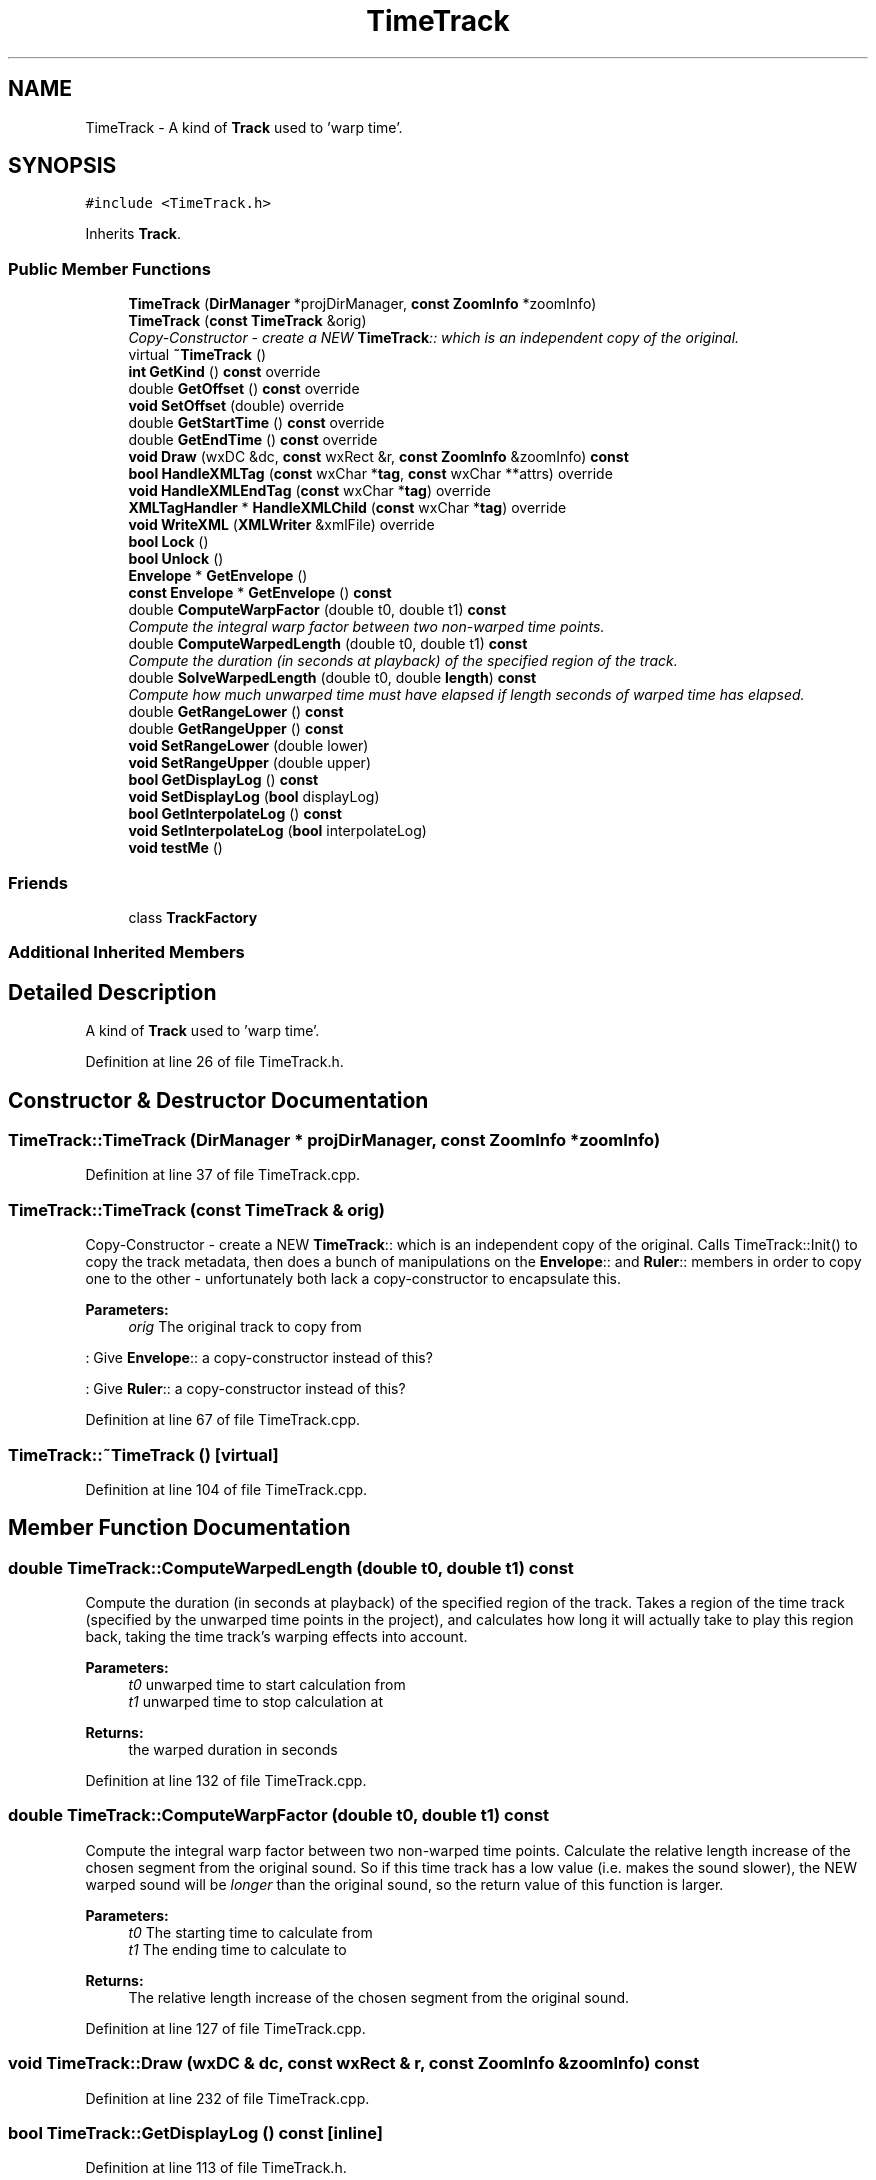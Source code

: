.TH "TimeTrack" 3 "Thu Apr 28 2016" "Audacity" \" -*- nroff -*-
.ad l
.nh
.SH NAME
TimeTrack \- A kind of \fBTrack\fP used to 'warp time'\&.  

.SH SYNOPSIS
.br
.PP
.PP
\fC#include <TimeTrack\&.h>\fP
.PP
Inherits \fBTrack\fP\&.
.SS "Public Member Functions"

.in +1c
.ti -1c
.RI "\fBTimeTrack\fP (\fBDirManager\fP *projDirManager, \fBconst\fP \fBZoomInfo\fP *zoomInfo)"
.br
.ti -1c
.RI "\fBTimeTrack\fP (\fBconst\fP \fBTimeTrack\fP &orig)"
.br
.RI "\fICopy-Constructor - create a NEW \fBTimeTrack\fP:: which is an independent copy of the original\&. \fP"
.ti -1c
.RI "virtual \fB~TimeTrack\fP ()"
.br
.ti -1c
.RI "\fBint\fP \fBGetKind\fP () \fBconst\fP  override"
.br
.ti -1c
.RI "double \fBGetOffset\fP () \fBconst\fP  override"
.br
.ti -1c
.RI "\fBvoid\fP \fBSetOffset\fP (double) override"
.br
.ti -1c
.RI "double \fBGetStartTime\fP () \fBconst\fP  override"
.br
.ti -1c
.RI "double \fBGetEndTime\fP () \fBconst\fP  override"
.br
.ti -1c
.RI "\fBvoid\fP \fBDraw\fP (wxDC &dc, \fBconst\fP wxRect &r, \fBconst\fP \fBZoomInfo\fP &zoomInfo) \fBconst\fP "
.br
.ti -1c
.RI "\fBbool\fP \fBHandleXMLTag\fP (\fBconst\fP wxChar *\fBtag\fP, \fBconst\fP wxChar **attrs) override"
.br
.ti -1c
.RI "\fBvoid\fP \fBHandleXMLEndTag\fP (\fBconst\fP wxChar *\fBtag\fP) override"
.br
.ti -1c
.RI "\fBXMLTagHandler\fP * \fBHandleXMLChild\fP (\fBconst\fP wxChar *\fBtag\fP) override"
.br
.ti -1c
.RI "\fBvoid\fP \fBWriteXML\fP (\fBXMLWriter\fP &xmlFile) override"
.br
.ti -1c
.RI "\fBbool\fP \fBLock\fP ()"
.br
.ti -1c
.RI "\fBbool\fP \fBUnlock\fP ()"
.br
.ti -1c
.RI "\fBEnvelope\fP * \fBGetEnvelope\fP ()"
.br
.ti -1c
.RI "\fBconst\fP \fBEnvelope\fP * \fBGetEnvelope\fP () \fBconst\fP "
.br
.ti -1c
.RI "double \fBComputeWarpFactor\fP (double t0, double t1) \fBconst\fP "
.br
.RI "\fICompute the integral warp factor between two non-warped time points\&. \fP"
.ti -1c
.RI "double \fBComputeWarpedLength\fP (double t0, double t1) \fBconst\fP "
.br
.RI "\fICompute the duration (in seconds at playback) of the specified region of the track\&. \fP"
.ti -1c
.RI "double \fBSolveWarpedLength\fP (double t0, double \fBlength\fP) \fBconst\fP "
.br
.RI "\fICompute how much unwarped time must have elapsed if length seconds of warped time has elapsed\&. \fP"
.ti -1c
.RI "double \fBGetRangeLower\fP () \fBconst\fP "
.br
.ti -1c
.RI "double \fBGetRangeUpper\fP () \fBconst\fP "
.br
.ti -1c
.RI "\fBvoid\fP \fBSetRangeLower\fP (double lower)"
.br
.ti -1c
.RI "\fBvoid\fP \fBSetRangeUpper\fP (double upper)"
.br
.ti -1c
.RI "\fBbool\fP \fBGetDisplayLog\fP () \fBconst\fP "
.br
.ti -1c
.RI "\fBvoid\fP \fBSetDisplayLog\fP (\fBbool\fP displayLog)"
.br
.ti -1c
.RI "\fBbool\fP \fBGetInterpolateLog\fP () \fBconst\fP "
.br
.ti -1c
.RI "\fBvoid\fP \fBSetInterpolateLog\fP (\fBbool\fP interpolateLog)"
.br
.ti -1c
.RI "\fBvoid\fP \fBtestMe\fP ()"
.br
.in -1c
.SS "Friends"

.in +1c
.ti -1c
.RI "class \fBTrackFactory\fP"
.br
.in -1c
.SS "Additional Inherited Members"
.SH "Detailed Description"
.PP 
A kind of \fBTrack\fP used to 'warp time'\&. 
.PP
Definition at line 26 of file TimeTrack\&.h\&.
.SH "Constructor & Destructor Documentation"
.PP 
.SS "TimeTrack::TimeTrack (\fBDirManager\fP * projDirManager, \fBconst\fP \fBZoomInfo\fP * zoomInfo)"

.PP
Definition at line 37 of file TimeTrack\&.cpp\&.
.SS "TimeTrack::TimeTrack (\fBconst\fP \fBTimeTrack\fP & orig)"

.PP
Copy-Constructor - create a NEW \fBTimeTrack\fP:: which is an independent copy of the original\&. Calls TimeTrack::Init() to copy the track metadata, then does a bunch of manipulations on the \fBEnvelope\fP:: and \fBRuler\fP:: members in order to copy one to the other - unfortunately both lack a copy-constructor to encapsulate this\&. 
.PP
\fBParameters:\fP
.RS 4
\fIorig\fP The original track to copy from 
.RE
.PP
: Give \fBEnvelope\fP:: a copy-constructor instead of this?
.PP
: Give \fBRuler\fP:: a copy-constructor instead of this? 
.PP
Definition at line 67 of file TimeTrack\&.cpp\&.
.SS "TimeTrack::~TimeTrack ()\fC [virtual]\fP"

.PP
Definition at line 104 of file TimeTrack\&.cpp\&.
.SH "Member Function Documentation"
.PP 
.SS "double TimeTrack::ComputeWarpedLength (double t0, double t1) const"

.PP
Compute the duration (in seconds at playback) of the specified region of the track\&. Takes a region of the time track (specified by the unwarped time points in the project), and calculates how long it will actually take to play this region back, taking the time track's warping effects into account\&. 
.PP
\fBParameters:\fP
.RS 4
\fIt0\fP unwarped time to start calculation from 
.br
\fIt1\fP unwarped time to stop calculation at 
.RE
.PP
\fBReturns:\fP
.RS 4
the warped duration in seconds 
.RE
.PP

.PP
Definition at line 132 of file TimeTrack\&.cpp\&.
.SS "double TimeTrack::ComputeWarpFactor (double t0, double t1) const"

.PP
Compute the integral warp factor between two non-warped time points\&. Calculate the relative length increase of the chosen segment from the original sound\&. So if this time track has a low value (i\&.e\&. makes the sound slower), the NEW warped sound will be \fIlonger\fP than the original sound, so the return value of this function is larger\&. 
.PP
\fBParameters:\fP
.RS 4
\fIt0\fP The starting time to calculate from 
.br
\fIt1\fP The ending time to calculate to 
.RE
.PP
\fBReturns:\fP
.RS 4
The relative length increase of the chosen segment from the original sound\&. 
.RE
.PP

.PP
Definition at line 127 of file TimeTrack\&.cpp\&.
.SS "\fBvoid\fP TimeTrack::Draw (wxDC & dc, \fBconst\fP wxRect & r, \fBconst\fP \fBZoomInfo\fP & zoomInfo) const"

.PP
Definition at line 232 of file TimeTrack\&.cpp\&.
.SS "\fBbool\fP TimeTrack::GetDisplayLog () const\fC [inline]\fP"

.PP
Definition at line 113 of file TimeTrack\&.h\&.
.SS "double TimeTrack::GetEndTime () const\fC [inline]\fP, \fC [override]\fP, \fC [virtual]\fP"

.PP
Implements \fBTrack\fP\&.
.PP
Definition at line 51 of file TimeTrack\&.h\&.
.SS "\fBEnvelope\fP* TimeTrack::GetEnvelope ()\fC [inline]\fP"

.PP
Definition at line 70 of file TimeTrack\&.h\&.
.SS "\fBconst\fP \fBEnvelope\fP* TimeTrack::GetEnvelope () const\fC [inline]\fP"

.PP
Definition at line 71 of file TimeTrack\&.h\&.
.SS "\fBbool\fP TimeTrack::GetInterpolateLog () const"

.PP
Definition at line 117 of file TimeTrack\&.cpp\&.
.SS "\fBint\fP TimeTrack::GetKind () const\fC [inline]\fP, \fC [override]\fP, \fC [virtual]\fP"

.PP
Reimplemented from \fBTrack\fP\&.
.PP
Definition at line 43 of file TimeTrack\&.h\&.
.SS "double TimeTrack::GetOffset () const\fC [inline]\fP, \fC [override]\fP, \fC [virtual]\fP"

.PP
Implements \fBTrack\fP\&.
.PP
Definition at line 47 of file TimeTrack\&.h\&.
.SS "double TimeTrack::GetRangeLower () const\fC [inline]\fP"

.PP
Definition at line 107 of file TimeTrack\&.h\&.
.SS "double TimeTrack::GetRangeUpper () const\fC [inline]\fP"

.PP
Definition at line 108 of file TimeTrack\&.h\&.
.SS "double TimeTrack::GetStartTime () const\fC [inline]\fP, \fC [override]\fP, \fC [virtual]\fP"

.PP
Implements \fBTrack\fP\&.
.PP
Definition at line 50 of file TimeTrack\&.h\&.
.SS "\fBXMLTagHandler\fP * TimeTrack::HandleXMLChild (\fBconst\fP wxChar * tag)\fC [override]\fP, \fC [virtual]\fP"

.PP
Implements \fBXMLTagHandler\fP\&.
.PP
Definition at line 205 of file TimeTrack\&.cpp\&.
.SS "\fBvoid\fP TimeTrack::HandleXMLEndTag (\fBconst\fP wxChar * tag)\fC [override]\fP"

.PP
Definition at line 195 of file TimeTrack\&.cpp\&.
.SS "\fBbool\fP TimeTrack::HandleXMLTag (\fBconst\fP wxChar * tag, \fBconst\fP wxChar ** attrs)\fC [override]\fP, \fC [virtual]\fP"

.PP
Implements \fBXMLTagHandler\fP\&.
.PP
Definition at line 142 of file TimeTrack\&.cpp\&.
.SS "\fBbool\fP TimeTrack::Lock ()"

.SS "\fBvoid\fP TimeTrack::SetDisplayLog (\fBbool\fP displayLog)\fC [inline]\fP"

.PP
Definition at line 114 of file TimeTrack\&.h\&.
.SS "\fBvoid\fP TimeTrack::SetInterpolateLog (\fBbool\fP interpolateLog)"

.PP
Definition at line 122 of file TimeTrack\&.cpp\&.
.SS "\fBvoid\fP TimeTrack::SetOffset (double)\fC [inline]\fP, \fC [override]\fP, \fC [virtual]\fP"

.PP
Reimplemented from \fBTrack\fP\&.
.PP
Definition at line 48 of file TimeTrack\&.h\&.
.SS "\fBvoid\fP TimeTrack::SetRangeLower (double lower)\fC [inline]\fP"

.PP
Definition at line 110 of file TimeTrack\&.h\&.
.SS "\fBvoid\fP TimeTrack::SetRangeUpper (double upper)\fC [inline]\fP"

.PP
Definition at line 111 of file TimeTrack\&.h\&.
.SS "double TimeTrack::SolveWarpedLength (double t0, double length) const"

.PP
Compute how much unwarped time must have elapsed if length seconds of warped time has elapsed\&. 
.PP
\fBParameters:\fP
.RS 4
\fIt0\fP The unwarped time (seconds from project start) at which to start 
.br
\fIlength\fP How many seconds of warped time went past\&. 
.RE
.PP
\fBReturns:\fP
.RS 4
The end point (in seconds from project start) as unwarped time 
.RE
.PP

.PP
Definition at line 137 of file TimeTrack\&.cpp\&.
.SS "\fBvoid\fP TimeTrack::testMe ()"

.PP
Definition at line 281 of file TimeTrack\&.cpp\&.
.SS "\fBbool\fP TimeTrack::Unlock ()"

.SS "\fBvoid\fP TimeTrack::WriteXML (\fBXMLWriter\fP & xmlFile)\fC [override]\fP, \fC [virtual]\fP"

.PP
Implements \fBTrack\fP\&.
.PP
Definition at line 213 of file TimeTrack\&.cpp\&.
.SH "Friends And Related Function Documentation"
.PP 
.SS "friend class \fBTrackFactory\fP\fC [friend]\fP"

.PP
Definition at line 137 of file TimeTrack\&.h\&.

.SH "Author"
.PP 
Generated automatically by Doxygen for Audacity from the source code\&.
